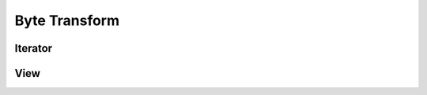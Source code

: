 Byte Transform
==============

Iterator
--------

.. doxygenclass:: skyr::v1::unicode::byte_transform_iterator
    :members:

View
----

.. doxygenclass:: skyr::v1::unicode::transform_byte_range
    :members:

